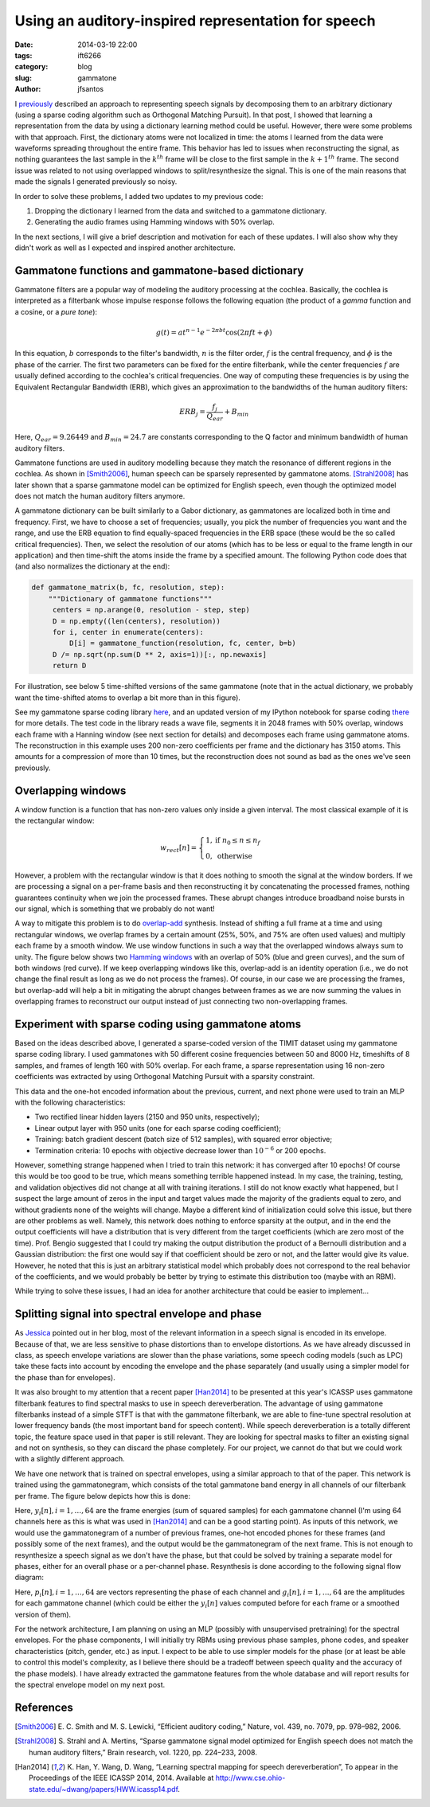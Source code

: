 Using an auditory-inspired representation for speech
##############################################################

:date: 2014-03-19 22:00
:tags: ift6266
:category: blog
:slug: gammatone
:author: jfsantos

I `previously <http://www.seaandsailor.com/dict_learning.html>`__
described an approach to representing speech signals by decomposing
them to an arbitrary dictionary (using a sparse coding algorithm such
as Orthogonal Matching Pursuit). In that post, I showed that learning
a representation from the data by using a dictionary learning method
could be useful. However, there were some problems with that
approach. First, the dictionary atoms were not localized in time: the
atoms I learned from the data were waveforms spreading throughout the
entire frame. This behavior has led to issues when reconstructing the
signal, as nothing guarantees the last sample in the :math:`k^{th}`
frame will be close to the first sample in the :math:`k+1^{th}`
frame. The second issue was related to not using overlapped windows to
split/resynthesize the signal. This is one of the main reasons that
made the signals I generated previously so noisy.

In order to solve these problems, I added two updates to my previous
code:

1. Dropping the dictionary I learned from the data and switched to a
   gammatone dictionary.
2. Generating the audio frames using Hamming windows with 50% overlap.

In the next sections, I will give a brief description and motivation
for each of these updates. I will also show why they didn't work as
well as I expected and inspired another architecture.

Gammatone functions and gammatone-based dictionary
--------------------------------------------------

Gammatone filters are a popular way of modeling the auditory
processing at the cochlea. Basically, the cochlea is interpreted as a
filterbank whose impulse response follows the following equation (the
product of a *gamma* function and a cosine, or a *pure tone*):

.. math::
   g(t) = at^{n-1}e^{-2\pi b t}\cos(2 \pi ft + \phi)

In this equation, :math:`b` corresponds to the filter's bandwidth,
:math:`n` is the filter order, :math:`f` is the central frequency, and
:math:`\phi` is the phase of the carrier. The first two parameters can
be fixed for the entire filterbank, while the center frequencies
:math:`f` are usually defined according to the cochlea's critical
frequencies. One way of computing these frequencies is by using the
Equivalent Rectangular Bandwidth (ERB), which gives an approximation
to the bandwidths of the human auditory filters:

.. math::
   ERB_j = \frac{f_j}{Q_{ear}} + B_{min}

Here, :math:`Q_{ear} = 9.26449` and :math:`B_{min} = 24.7` are
constants corresponding to the Q factor and minimum bandwidth of human
auditory filters.

Gammatone functions are used in auditory modelling because they match
the resonance of different regions in the cochlea. As shown in
[Smith2006]_, human speech can be sparsely represented by gammatone
atoms. [Strahl2008]_ has later shown that a sparse gammatone model can
be optimized for English speech, even though the optimized model does
not match the human auditory filters anymore.

A gammatone dictionary can be built similarly to a Gabor dictionary,
as gammatones are localized both in time and frequency. First, we have
to choose a set of frequencies; usually, you pick the number of
frequencies you want and the range, and use the ERB equation to find
equally-spaced frequencies in the ERB space (these would be the so
called critical frequencies). Then, we select the resolution of our
atoms (which has to be less or equal to the frame length in our
application) and then time-shift the atoms inside the frame by a
specified amount. The following Python code does that (and also
normalizes the dictionary at the end):

.. code:: python

   def gammatone_matrix(b, fc, resolution, step):
       """Dictionary of gammatone functions"""
        centers = np.arange(0, resolution - step, step)
        D = np.empty((len(centers), resolution))
        for i, center in enumerate(centers):
            D[i] = gammatone_function(resolution, fc, center, b=b)
        D /= np.sqrt(np.sum(D ** 2, axis=1))[:, np.newaxis]
        return D

For illustration, see below 5 time-shifted versions of the same
gammatone (note that in the actual dictionary, we probably want the
time-shifted atoms to overlap a bit more than in this figure).

.. image:: images/gammatones.png
   :align: center
   :width: 500px

See my gammatone sparse coding library here_, and an updated version
of my IPython notebook for sparse coding there_ for more details. The
test code in the library reads a wave file, segments it in 2048 frames
with 50% overlap, windows each frame with a Hanning window (see next
section for details) and decomposes each frame using gammatone
atoms. The reconstruction in this example uses 200 non-zero
coefficients per frame and the dictionary has 3150 atoms. This amounts
for a compression of more than 10 times, but the reconstruction does
not sound as bad as the ones we've seen previously.

.. _here: https://github.com/jfsantos/ift6266h14/blob/master/sparse_coding/sparse_coding_gammatone.py
.. _there: https://github.com/jfsantos/ift6266h14/blob/master/sparse_coding/Sparse%20coding%20with%20a%20multiscale%20Gammatone%20dictionary.ipynb

Overlapping windows
-------------------

A window function is a function that has non-zero values only inside a
given interval. The most classical example of it is the rectangular
window:

.. math::
   w_{rect}[n] = \begin{cases} 1, \mbox{if } n_0 \leq n \leq n_f \\
   0, \mbox{ otherwise} \end{cases}

However, a problem with the rectangular window is that it does nothing
to smooth the signal at the window borders. If we are processing a
signal on a per-frame basis and then reconstructing it by
concatenating the processed frames, nothing guarantees continuity when
we join the processed frames. These abrupt changes introduce broadband
noise bursts in our signal, which is something that we probably do not
want!

A way to mitigate this problem is to do `overlap-add`_
synthesis. Instead of shifting a full frame at a time and using
rectangular windows, we overlap frames by a certain amount (25%, 50%,
and 75% are often used values) and multiply each frame by a smooth
window. We use window functions in such a way that the overlapped
windows always sum to unity. The figure below shows two `Hamming
windows`_ with an overlap of 50% (blue and green curves), and the sum
of both windows (red curve). If we keep overlapping windows like this,
overlap-add is an identity operation (i.e., we do not change the final
result as long as we do not process the frames). Of course, in our
case we are processing the frames, but overlap-add will help a bit in
mitigating the abrupt changes between frames as we are now summing the
values in overlapping frames to reconstruct our output instead of just
connecting two non-overlapping frames.

.. image:: images/hamming_windows.png
   :align: center
   :width: 600px

.. _overlap-add: https://ccrma.stanford.edu/~jos/parshl/Overlap_Add_Synthesis.html
.. _Hamming windows: https://ccrma.stanford.edu/~jos/sasp/Hamming_Window.html

Experiment with sparse coding using gammatone atoms
---------------------------------------------------

Based on the ideas described above, I generated a sparse-coded version
of the TIMIT dataset using my gammatone sparse coding library. I used
gammatones with 50 different cosine frequencies between 50 and 8000
Hz, timeshifts of 8 samples, and frames of length 160 with 50%
overlap. For each frame, a sparse representation using 16 non-zero
coefficients was extracted by using Orthogonal Matching Pursuit with a
sparsity constraint.

This data and the one-hot encoded information about the previous,
current, and next phone were used to train an MLP with the following
characteristics:

- Two rectified linear hidden layers (2150 and 950 units, respectively);
- Linear output layer with 950 units (one for each sparse coding coefficient);
- Training: batch gradient descent (batch size of 512 samples), with squared error objective;
- Termination criteria: 10 epochs with objective decrease lower than
  :math:`10^{-6}` or 200 epochs.

However, something strange happened when I tried to train this
network: it has converged after 10 epochs! Of course this would be too
good to be true, which means something terrible happened instead. In
my case, the training, testing, and validation objectives did not
change at all with training iterations. I still do not know exactly
what happened, but I suspect the large amount of zeros in the input
and target values made the majority of the gradients equal to zero,
and without gradients none of the weights will change. Maybe a
different kind of initialization could solve this issue, but there are
other problems as well. Namely, this network does nothing to enforce
sparsity at the output, and in the end the output coefficients will
have a distribution that is very different from the target
coefficients (which are zero most of the time). Prof. Bengio suggested
that I could try making the output distribution the product of a
Bernoulli distribution and a Gaussian distribution: the first one
would say if that coefficient should be zero or not, and the latter
would give its value. However, he noted that this is just an arbitrary
statistical model which probably does not correspond to the real
behavior of the coefficients, and we would probably be better by
trying to estimate this distribution too (maybe with an RBM).

While trying to solve these issues, I had an idea for another
architecture that could be easier to implement...

Splitting signal into spectral envelope and phase
-------------------------------------------------

As `Jessica`_ pointed out in her blog, most of the relevant
information in a speech signal is encoded in its envelope. Because of
that, we are less sensitive to phase distortions than to envelope
distortions. As we have already discussed in class, as speech envelope
variations are slower than the phase variations, some speech coding
models (such as LPC) take these facts into account by encoding the
envelope and the phase separately (and usually using a simpler model
for the phase than for envelopes).

.. _Jessica: http://ift6266speechsynthesisjt.wordpress.com/2014/03/19/randomized-phases-preserves-speech-content-and-identity/

It was also brought to my attention that a recent paper [Han2014]_ to
be presented at this year's ICASSP uses gammatone filterbank features
to find spectral masks to use in speech dereverberation. The advantage
of using gammatone filterbanks instead of a simple STFT is that with
the gammatone filterbank, we are able to fine-tune spectral resolution
at lower frequency bands (the most important band for speech
content). While speech dereverberation is a totally different topic,
the feature space used in that paper is still relevant. They are
looking for spectral masks to filter an existing signal and not on
synthesis, so they can discard the phase completely. For our project,
we cannot do that but we could work with a slightly different
approach.

We have one network that is trained on spectral envelopes, using a
similar approach to that of the paper. This network is trained using
the gammatonegram, which consists of the total gammatone band energy
in all channels of our filterbank per frame. The figure below depicts
how this is done:

.. image:: images/filterbank.png
   :align: center
   :width: 700px

Here, :math:`y_i[n], i = 1, \dots, 64` are the frame energies (sum of
squared samples) for each gammatone channel (I'm using 64 channels
here as this is what was used in [Han2014]_ and can be a good starting
point). As inputs of this network, we would use the gammatonegram of a
number of previous frames, one-hot encoded phones for these frames
(and possibly some of the next frames), and the output would be the
gammatonegram of the next frame. This is not enough to resynthesize a
speech signal as we don't have the phase, but that could be solved by
training a separate model for phases, either for an overall phase or a
per-channel phase. Resynthesis is done according to the following
signal flow diagram:

.. image:: images/synthesis.png
   :align: center
   :width: 500px

Here, :math:`p_i[n], i=1, \dots, 64` are vectors representing the
phase of each channel and :math:`g_i[n], i=1, \dots, 64` are the
amplitudes for each gammatone channel (which could be either the
:math:`y_i[n]` values computed before for each frame or a smoothed
version of them).

For the network architecture, I am planning on using an MLP (possibly
with unsupervised pretraining) for the spectral envelopes. For the
phase components, I will initially try RBMs using previous phase
samples, phone codes, and speaker characteristics (pitch, gender,
etc.) as input. I expect to be able to use simpler models for the
phase (or at least be able to control this model's complexity, as I
believe there should be a tradeoff between speech quality and the
accuracy of the phase models). I have already extracted the gammatone
features from the whole database and will report results for the
spectral envelope model on my next post.

References
----------

.. [Smith2006] \E. C. Smith and M. S. Lewicki, “Efficient auditory coding,” Nature, vol. 439, no. 7079, pp. 978–982, 2006.

.. [Strahl2008] \S. Strahl and A. Mertins, “Sparse gammatone signal model optimized for English speech does not match the human auditory filters,” Brain research, vol. 1220, pp. 224–233, 2008.

.. [Han2014] \K. Han, Y. Wang, D. Wang, “Learning spectral mapping for speech dereverberation”, To appear in the Proceedings of the IEEE ICASSP 2014, 2014. Available at http://www.cse.ohio-state.edu/~dwang/papers/HWW.icassp14.pdf.
